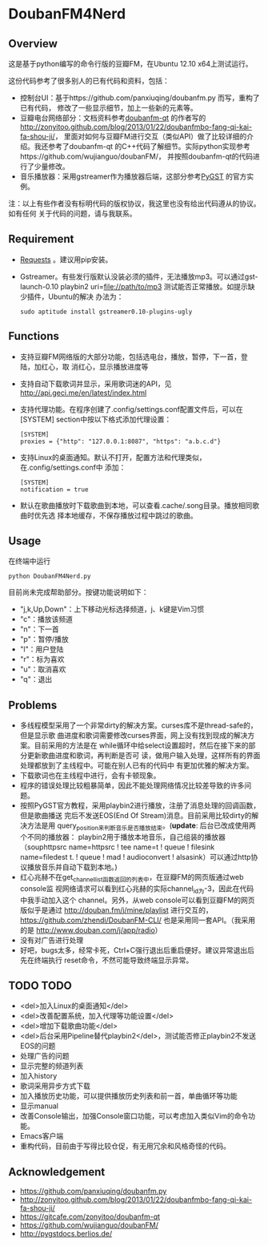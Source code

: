 * DoubanFM4Nerd
** Overview
这是基于python编写的命令行版的豆瓣FM，在Ubuntu 12.10 x64上测试运行。

这份代码参考了很多别人的已有代码和资料，包括：
- 控制台UI：基于https://github.com/panxiuqing/doubanfm.py 而写，重构了已有代码，
  修改了一些显示细节，加上一些新的元素等。
- 豆瓣电台网络部分：文档资料参考[[https://gitcafe.com/zonyitoo/doubanfm-qt][doubanfm-qt]] 的作者写的
  http://zonyitoo.github.com/blog/2013/01/22/doubanfmbo-fang-qi-kai-fa-shou-ji/，
  里面对如何与豆瓣FM进行交互（类似API）做了比较详细的介绍。我还参考了doubanfm-qt
  的C++代码了解细节。实际python实现参考https://github.com/wujianguo/doubanFM/，
  并按照doubanfm-qt的代码进行了少量修改。
- 音乐播放器：采用gstreamer作为播放器后端，这部分参考[[http://pygstdocs.berlios.de/][PyGST]] 的官方实例。

注：以上有些作者没有标明代码的版权协议，我这里也没有给出代码遵从的协议。如有任何
关于代码的问题，请与我联系。

** Requirement
- [[http://python-requests.org/][Requests]] 。建议用pip安装。
- Gstreamer。有些发行版默认没装必须的插件，无法播放mp3。可以通过gst-launch-0.10
  playbin2 uri=file://path/to/mp3 测试能否正常播放。如提示缺少插件，Ubuntu的解决
  办法为：
  : sudo aptitude install gstreamer0.10-plugins-ugly

** Functions
- 支持豆瓣FM网络版的大部分功能，包括选电台，播放，暂停，下一首，登陆，加红心，取
  消红心，显示播放进度等
- 支持自动下载歌词并显示，采用歌词迷的API，见
  http://api.geci.me/en/latest/index.html
- 支持代理功能。在程序创建了.config/settings.conf配置文件后，可以在[SYSTEM]
  section中按以下格式添加代理设置：
  : [SYSTEM]
  : proxies = {"http": "127.0.0.1:8087", "https": "a.b.c.d"}

- 支持Linux的桌面通知。默认不打开，配置方法和代理类似，在.config/settings.conf中
  添加：
  : [SYSTEM]
  : notification = true 

- 默认在歌曲播放时下载歌曲到本地，可以查看.cache/.song目录。播放相同歌曲时优先选
  择本地缓存，不保存播放过程中跳过的歌曲。

** Usage
在终端中运行
: python DoubanFM4Nerd.py

目前尚未完成帮助部分。按键功能说明如下：
- "j,k,Up,Down"：上下移动光标选择频道，j、k键是Vim习惯
- "c"：播放该频道
- "n"：下一首
- "p"：暂停/播放
- "l"：用户登陆
- "r"：标为喜欢
- "u"：取消喜欢
- "q"：退出
 
** Problems
- 多线程模型采用了一个非常dirty的解决方案。curses库不是thread-safe的，但是显示歌
  曲进度和歌词需要修改curses界面，网上没有找到现成的解决方案。目前采用的方法是在
  while循环中给select设置超时，然后在接下来的部分更新歌曲进度和歌词，再判断是否可
  读，做用户输入处理，这样所有的界面处理都放到了主线程中。可能在别人已有的代码中
  有更加优雅的解决方案。
- 下载歌词也在主线程中进行，会有卡顿现象。
- 程序的错误处理比较粗暴简单，因此不能处理网络情况比较差导致的许多问题。
- 按照PyGST官方教程，采用playbin2进行播放，注册了消息处理的回调函数，但是歌曲播送
  完后不发送EOS(End Of Stream)消息。目前采用比较dirty的解决方法是用
  query_position来判断音乐是否播放结束。(*update*: 后台已改成使用两个不同的播放器：
  playbin2用于播放本地音乐，自己组装的播放器（souphttpsrc name=httpsrc ! tee
  name=t ! queue ! filesink name=filedest t. ! queue ! mad ! audioconvert !
  alsasink）可以通过http协议播放音乐并自动下载到本地。)
- 红心兆赫不在get_channel_list函数返回的列表中，在豆瓣FM的网页版通过web console监
  视网络请求可以看到红心兆赫的实际channel_id为-3，因此在代码中我手动加入这个
  channel。另外，从web console可以看到豆瓣FM的网页版似乎是通过
  http://douban.fm/j/mine/playlist 进行交互的，
  https://github.com/zhendi/DoubanFM-CLI/ 也是采用同一套API。（我采用的是
  http://www.douban.com/j/app/radio）
- 没有对广告进行处理
- 好吧，bugs太多，经常卡死，Ctrl+C强行退出后重启便好。建议异常退出后先在终端执行
  reset命令，不然可能导致终端显示异常。
  
** TODO TODO
- <del>加入Linux的桌面通知</del>
- <del>改善配置系统，加入代理等功能设置</del>
- <del>增加下载歌曲功能</del>
- <del>后台采用Pipeline替代playbin2</del>，测试能否修正playbin2不发送EOS的问题
- 处理广告的问题
- 显示完整的频道列表
- 加入history
- 歌词采用异步方式下载
- 加入播放历史功能，可以提供播放历史列表和前一首，单曲循环等功能
- 显示manual
- 改善Console输出，加强Console窗口功能，可以考虑加入类似Vim的命令功能。
- Emacs客户端
- 重构代码，目前由于写得比较仓促，有无用冗余和风格奇怪的代码。

** Acknowledgement
- https://github.com/panxiuqing/doubanfm.py
- http://zonyitoo.github.com/blog/2013/01/22/doubanfmbo-fang-qi-kai-fa-shou-ji/
- https://gitcafe.com/zonyitoo/doubanfm-qt
- https://github.com/wujianguo/doubanFM/
- http://pygstdocs.berlios.de/
